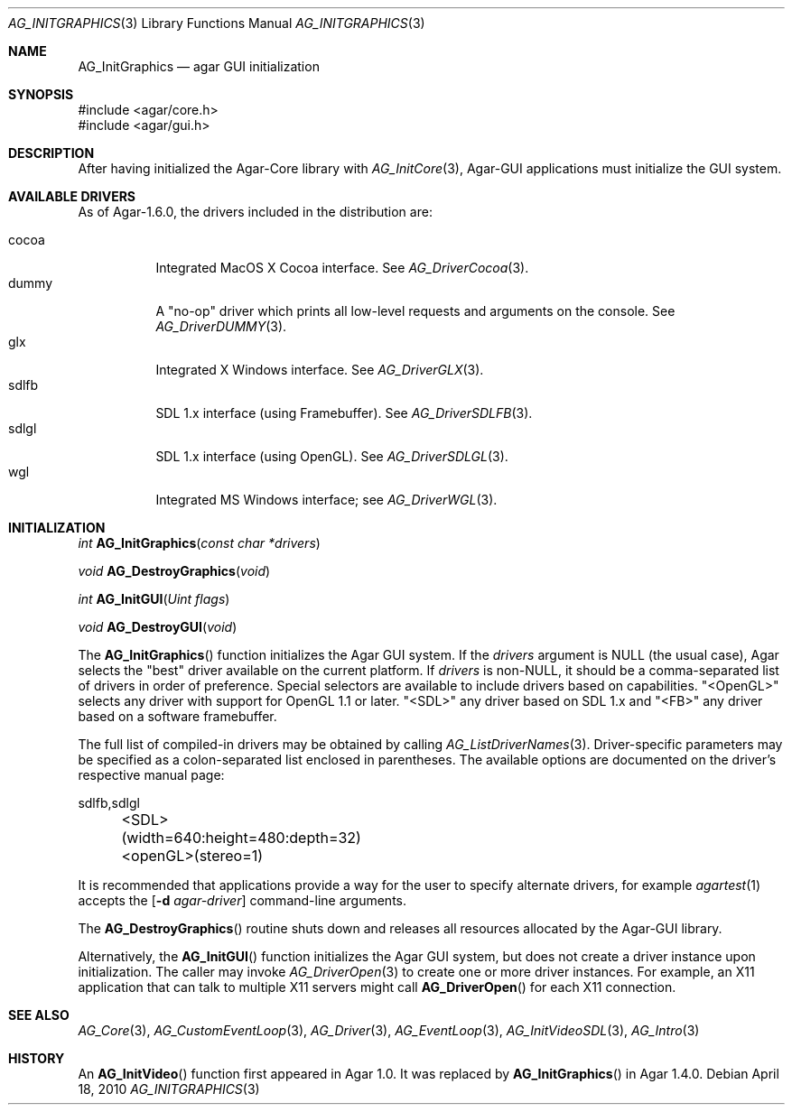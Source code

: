 .\" Copyright (c) 2010-2020 Julien Nadeau Carriere <vedge@csoft.net>
.\" All rights reserved.
.\"
.\" Redistribution and use in source and binary forms, with or without
.\" modification, are permitted provided that the following conditions
.\" are met:
.\" 1. Redistributions of source code must retain the above copyright
.\"    notice, this list of conditions and the following disclaimer.
.\" 2. Redistributions in binary form must reproduce the above copyright
.\"    notice, this list of conditions and the following disclaimer in the
.\"    documentation and/or other materials provided with the distribution.
.\" 
.\" THIS SOFTWARE IS PROVIDED BY THE AUTHOR ``AS IS'' AND ANY EXPRESS OR
.\" IMPLIED WARRANTIES, INCLUDING, BUT NOT LIMITED TO, THE IMPLIED
.\" WARRANTIES OF MERCHANTABILITY AND FITNESS FOR A PARTICULAR PURPOSE
.\" ARE DISCLAIMED. IN NO EVENT SHALL THE AUTHOR BE LIABLE FOR ANY DIRECT,
.\" INDIRECT, INCIDENTAL, SPECIAL, EXEMPLARY, OR CONSEQUENTIAL DAMAGES
.\" (INCLUDING BUT NOT LIMITED TO, PROCUREMENT OF SUBSTITUTE GOODS OR
.\" SERVICES; LOSS OF USE, DATA, OR PROFITS; OR BUSINESS INTERRUPTION)
.\" HOWEVER CAUSED AND ON ANY THEORY OF LIABILITY, WHETHER IN CONTRACT,
.\" STRICT LIABILITY, OR TORT (INCLUDING NEGLIGENCE OR OTHERWISE) ARISING
.\" IN ANY WAY OUT OF THE USE OF THIS SOFTWARE EVEN IF ADVISED OF THE
.\" POSSIBILITY OF SUCH DAMAGE.
.\"
.Dd April 18, 2010
.Dt AG_INITGRAPHICS 3
.Os
.ds vT Agar API Reference
.ds oS Agar 1.4.1
.Sh NAME
.Nm AG_InitGraphics
.Nd agar GUI initialization
.Sh SYNOPSIS
.Bd -literal
#include <agar/core.h>
#include <agar/gui.h>
.Ed
.Sh DESCRIPTION
.\" IMAGE(http://libagar.org/widgets/AG_DriverGLX.png, "The Xorg/glx driver")
After having initialized the Agar-Core library with
.Xr AG_InitCore 3 ,
Agar-GUI applications must initialize the GUI system.
.Sh AVAILABLE DRIVERS
As of Agar-1.6.0, the drivers included in the distribution are:
.Pp
.Bl -tag -width "sdlfb " -compact
.It cocoa
Integrated MacOS X Cocoa interface.
See
.Xr AG_DriverCocoa 3 .
.It dummy
A "no-op" driver which prints all low-level requests and arguments on the console.
See
.Xr AG_DriverDUMMY 3 .
.It glx
Integrated X Windows interface.
See
.Xr AG_DriverGLX 3 .
.It sdlfb
SDL 1.x interface (using Framebuffer).
See
.Xr AG_DriverSDLFB 3 .
.It sdlgl
SDL 1.x interface (using OpenGL).
See
.Xr AG_DriverSDLGL 3 .
.It wgl
Integrated MS Windows interface; see
.Xr AG_DriverWGL 3 .
.El
.Sh INITIALIZATION
.nr nS 1
.Ft "int"
.Fn AG_InitGraphics "const char *drivers"
.Pp
.Ft "void"
.Fn AG_DestroyGraphics "void"
.Pp
.Ft "int"
.Fn AG_InitGUI "Uint flags"
.Pp
.Ft "void"
.Fn AG_DestroyGUI "void"
.Pp
.nr nS 0
The
.Fn AG_InitGraphics
function initializes the Agar GUI system.
If the
.Fa drivers
argument is NULL (the usual case), Agar selects the "best" driver available
on the current platform.
If
.Fa drivers
is non-NULL, it should be a comma-separated list of drivers in order of
preference.
Special selectors are available to include drivers based on capabilities.
"<OpenGL>" selects any driver with support for OpenGL 1.1 or later.
"<SDL>" any driver based on SDL 1.x and "<FB>" any driver based on a
software framebuffer.
.Pp
The full list of compiled-in drivers may be obtained by calling
.Xr AG_ListDriverNames 3 .
Driver-specific parameters may be specified as a colon-separated list
enclosed in parentheses.
The available options are documented on the driver's respective manual page:
.Bd -literal
	sdlfb,sdlgl
	<SDL>(width=640:height=480:depth=32)
	<openGL>(stereo=1)
.Ed
.Pp
It is recommended that applications provide a way for the user to specify
alternate drivers, for example
.Xr agartest 1
accepts the
.Op Fl d Ar agar-driver
command-line arguments.
.Pp
The
.Fn AG_DestroyGraphics
routine shuts down and releases all resources allocated by the Agar-GUI
library.
.Pp
Alternatively, the
.Fn AG_InitGUI
function initializes the Agar GUI system, but does not create a driver instance
upon initialization.
The caller may invoke
.Xr AG_DriverOpen 3
to create one or more driver instances.
For example, an X11 application that can talk to multiple X11 servers might call
.Fn AG_DriverOpen
for each X11 connection.
.Sh SEE ALSO
.Xr AG_Core 3 ,
.Xr AG_CustomEventLoop 3 ,
.Xr AG_Driver 3 ,
.Xr AG_EventLoop 3 ,
.Xr AG_InitVideoSDL 3 ,
.Xr AG_Intro 3
.Sh HISTORY
An
.Fn AG_InitVideo
function first appeared in Agar 1.0.
It was replaced by
.Fn AG_InitGraphics
in Agar 1.4.0.
